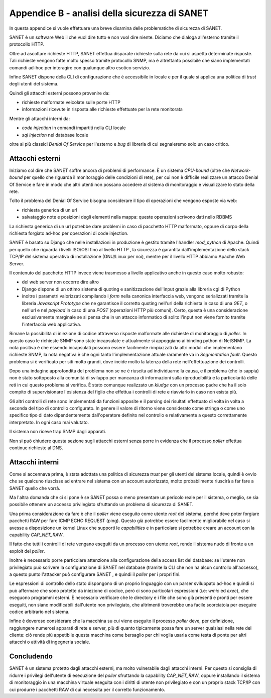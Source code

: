 Appendice B - analisi della sicurezza di SANET
==============================================

In questa appendice si vuole effettuare una breve disamina delle problematiche di sicurezza di SANET.

SANET è un software Web il che vuol dire tutto e non vuol dire niente. 
Diciamo che dialoga all'esterno tramite il protocollo HTTP.

Oltre ad ascoltare richieste HTTP, SANET effettua disparate richieste sulla rete da cui si aspetta
determinate risposte. Tali richieste vengono fatte molto spesso tramite protocollo SNMP,
ma è altrettanto possibile che siano implementati comandi ad-hoc per interagire con qualunque altro esotico servizio.

Infine SANET dispone della CLI di configurazione che è accessibile in locale 
e per il quale si applica una politica di `trust` degli utenti del sistema.

Quindi gli attacchi esterni possono provenire da:

* richieste malformate veicolate sulle porte HTTP
* informazioni ricevute in risposta alle richieste effettuate per la rete monitorata

Mentre gli attacchi interni da:

* `code injection` in comandi impartiti nella CLI locale
* `sql injection` nel database locale

oltre ai più classici `Denial Of Service` per l'esterno e `bug` di libreria di cui segnaleremo solo un caso critico.

Attacchi esterni
----------------

Iniziamo col dire che SANET soffre ancora di problemi di performance. È un sistema `CPU-bound` 
(oltre che `Network-bound` per quello che riguarda il monitoraggio delle condizioni di rete), per cui non è difficile realizzare un attacco
Denial Of Service e fare in modo che altri utenti non possano accedere al sistema di monitoraggio e visualizzare 
lo stato della rete. 

Tolto il problema del Denial Of Service bisogna considerare il tipo di operazioni che vengono esposte via web:

* richiesta generica di un url
* salvataggio note e posizioni degli elementi nella mappa: queste operazioni scrivono dati nello RDBMS

La richiesta generica di un url potrebbe dare problemi in caso di pacchetto HTTP malformato,
oppure di corpo della richiesta forgiato ad-hoc per operazioni di code injection.

SANET è basato su Django che nelle installazioni in produzione è gestito tramite l'handler `mod_python` di Apache.
Quindi per quello che riguarda i livelli ISO/OSI fino al livello HTTP , la sicurezza è garantita dall'implementazione 
dello stack TCP/IP del sistema operativo di installazione (GNU/Linux per noi), mentre per il livello HTTP abbiamo Apache Web Server.

Il contenuto del pacchetto HTTP invece viene trasmesso a livello applicativo anche in questo caso molto robusto:

* del web server non occorre dire altro
* Django dispone di un ottimo sistema di quoting e sanitizzazione dell'input grazie alla libreria cgi di Python
* inoltre i parametri valorizzati compilando i `form` nella canonica interfaccia web, vengono serializzati tramite la libreria `Javascript Prototype` che ne garantisce il corretto quoting nell'url della richiesta in caso di una `GET`, o nell'url e nel `payload` in caso di una `POST` (operazioni HTTP più comuni). Certo, questa è una considerazione esclusivamente marginale se si pensa che in un attacco informatico di solito l'input non viene fornito tramite l'interfaccia web applicativa.

Rimane la possibilità di iniezione di codice attraverso risposte malformate alle richieste di monitoraggio di `poller`.
In questo caso le richieste SNMP sono state incapsulate e attualmente si appoggiano ai binding python di NetSNMP.
La nota positiva è che essendo incapsulati possono essere facilmente rimpiazzati da altri moduli che implementano richieste SNMP,
la nota negativa è che ogni tanto l'implementazione attuale raramente va in `Segmentation fault`. Questo problema si è verificato
per siti molto grandi, dove incide molto la latenza della rete nell'effettuazione dei controlli.

Dopo una indagine approfondita del problema non se ne è riuscita ad individuarne la causa, e il problema (che io sappia) 
non è stato sottoposto alla comunità di sviluppo per mancanza di informazioni sulla riproducibilità e la particolarità delle
reti in cui questo problema si verifica. È stato comunque realizzato un `kludge` con un processo padre che ha il solo compito
di supervisionare l'esistenza del figlio che effettua i controlli di rete e riavviarlo in caso non esista più.

Gli altri controlli di rete sono implementati da funzioni apposite e il parsing dei risultati effettuato di volta in volta
a seconda del tipo di controllo configurato. In genere il valore di ritorno viene considerato come stringa o come uno specifico
tipo di dato dipendentemente dall'operatore definito nel controllo e relativamente a questo correttamente interpretato. 
In ogni caso mai valutato. 

Il sistema non riceve trap SNMP dagli apparati.

Non si può chiudere questa sezione sugli attacchi esterni senza porre in evidenza che il processo `poller` effettua continue richieste al DNS.


Attacchi interni
----------------

Come si accennava prima, è stata adottata una politica di sicurezza `trust` per gli utenti del sistema locale,
quindi è ovvio che se qualcuno riuscisse ad entrare nel sistema con un account autorizzato, molto probabilmente 
riuscirà a far fare a SANET quello che vorrà.

Ma l'altra domanda che ci si pone è se SANET possa o meno presentare un pericolo reale per il sistema,
o meglio, se sia possibile ottenere un accesso privilegiato sfruttando un problema di sicurezza di SANET.

Una prima considerazione da fare è che il `poller` viene eseguito come utente `root` del sistema,
perché deve poter forgiare pacchetti RAW per fare ICMP ECHO REQUEST (ping). Questo già potrebbe essere 
facilmente migliorabile nel caso si avesse a disposizione un kernel Linux che supporti le `capabilities`
e in particolare si potrebbe creare un account con la capability `CAP_NET_RAW`.

Il fatto che tutti i controlli di rete vengano eseguiti da un processo con utente `root`, 
rende il sistema nudo di fronte a un exploit del `poller`.

Inoltre è necessario porre particolare attenzione alla configurazione della access list del database:
se l'utente non privilegiato può scrivere la configurazione di SANET nel database (tramite la CLI che non
ha alcun controllo all'accesso), a questo punto l'attacker può configurare SANET , e quindi il `poller`
per i propri fini.

Le espressioni di controllo dello stato dispongono di un proprio linguaggio con un parser sviluppato ad-hoc
e quindi si può affermare che sono protette da iniezione di codice, però ci sono particolari espressioni (i.e: `wmic` ed `exec`),
che eseguono programmi esterni. È necessario verificare che le directory e i file che sono già presenti e pronti
per essere eseguiti, non siano modificabili dall'utente non privilegiato, che altrimenti troverebbe una facile scorciatoia
per eseguire codice arbitrario nel sistema.

Infine è doveroso considerare che la macchina su cui viene eseguito il processo `poller` deve, per definizione, 
raggiungere numerosi apparati di rete e server, più di quanto tipicamente possa fare un server qualsiasi nella rete del cliente:
ciò rende più appetibile questa macchina come bersaglio per chi voglia usarla come testa di ponte per altri attacchi
o attività di ingegneria sociale.

Concludendo
-----------

SANET è un sistema protetto dagli attacchi esterni, ma molto vulnerabile dagli attacchi interni.
Per questo si consiglia di ridurre i privilegi dell'utente di esecuzione del `poller` sfruttando la capability `CAP_NET_RAW`,
oppure installando il sistema di monitoraggio in una macchina virtuale eseguita con i diritti di utente non privilegiato
e con un proprio stack TCP/IP con cui produrre i pacchetti RAW di cui necessita per il corretto funzionamento.





